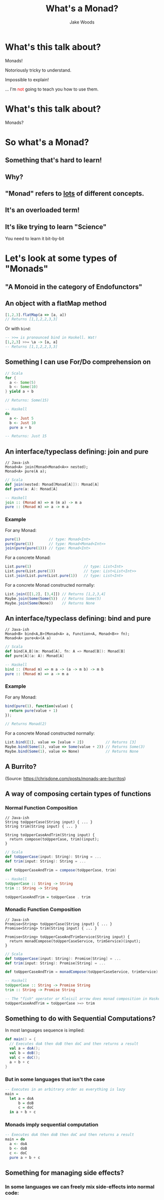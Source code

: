 #+REVEAL_ROOT: ../../lib/reveal.js-3.0.0/
#+REVEAL_HLEVEL: 3
#+REVEAL_TRANS: linear
#+REVEAL_EXTRA_CSS: ./talk.css

#+OPTIONS: reveal_title_slide:"<h1>%t</h1><h2>%a</h2>"
#+OPTIONS: toc:nil
#+OPTIONS: num:nil

#+MACRO: color @@html:<font color="$1">$2</font>@@

#+Title: What's a Monad?
#+Author: Jake Woods

* What's this talk about?
  #+ATTR_REVEAL: :frag (appear)
  Monads!

  #+ATTR_REVEAL: :frag (appear)
  Notoriously tricky to understand.

  #+ATTR_REVEAL: :frag (appear)
  Impossible to explain!

  #+ATTR_REVEAL: :frag (appear)
  ... I'm {{{color(red, not)}}} going to teach you how to use them.

* What's this talk about?
  #+ATTR_REVEAL: :frag (appear)
  Monads?

* So what's a Monad?

** Something that's hard to learn!

** Why?

** "Monad" refers to _lots_ of different concepts.

** It's an overloaded term!

** It's like trying to learn "Science"

  #+ATTR_REVEAL: :frag (appear)
  You need to learn it bit-by-bit

* Let's look at some types of "Monads"

** "A Monoid in the category of Endofunctors"

** An object with a flatMap method

    #+BEGIN_SRC javascript
    [1,2,3].flatMap(a => [a, a])
    // Returns [1,1,2,2,3,3]
    #+END_SRC

    #+ATTR_REVEAL: :frag (appear)
    Or with ~bind~:

    #+ATTR_REVEAL: :frag (appear)
    #+BEGIN_SRC haskell
    -- >>= is pronounced bind in Haskell. Wat!
    [1,2,3] >>= \a -> [a, a]
    -- Returns [1,1,2,2,3,3]
    #+END_SRC

** Something I can use For/Do comprehension on

    #+BEGIN_SRC scala
    // Scala
    for {
      a <- Some(5)
      b <- Some(10)
    } yield a + b

    // Returns: Some(15)
    #+END_SRC

    #+BEGIN_SRC haskell
    -- Haskell
    do
      a <- Just 5
      b <- Just 10
      pure a + b

    -- Returns: Just 15
    #+END_SRC

** An interface/typeclass defining: join and pure
    #+BEGIN_SRC c++
    // Java-ish
    Monad<A> join(Monad<Monad<A>> nested);
    Monad<A> pure(A a);
    #+END_SRC

    #+BEGIN_SRC scala
    // Scala
    def join(nested: Monad[Monad[A]]): Monad[A]
    def pure(a: A): Monad[A]
    #+END_SRC

    #+BEGIN_SRC haskell
    -- Haskell
    join :: (Monad m) => m (m a) -> m a
    pure :: (Monad m) => a -> m a
    #+END_SRC

*** Example

    For any Monad:
    #+BEGIN_SRC javascript
    pure(1)             // type: Monad<Int>
    pure(pure(1))       // type: Monad<Monad<Int>>
    join(pure(pure(1))) // type: Monad<Int>
    #+END_SRC

    For a concrete Monad:
    #+BEGIN_SRC javascript
    List.pure(1)                        // type: List<Int>
    List.pure(List.pure(1))             // type: List<List<Int>>
    List.join(List.pure(List.pure(1))   // type: List<Int>
    #+END_SRC

    For a concrete Monad constructed normally:
    #+BEGIN_SRC javascript
    List.join([[1,2], [3,4]]) // Returns [1,2,3,4]
    Maybe.join(Some(Some(5))  // Returns Some(5)
    Maybe.join(Some(None))    // Returns None
    #+END_SRC

** An interface/typeclass defining: bind and pure
    #+BEGIN_SRC c++
    // Java-ish
    Monad<B> bind<A,B>(Monad<A> a, Function<A, Monad<B>> fn);
    Monad<A> pure<A>(A a)
    #+END_SRC

    #+BEGIN_SRC scala
    // Scala
    def bind[A,B](m: Monad[A], fn: A => Monad[B]): Monad[B]
    def pure[A](a: A): Monad[A]
    #+END_SRC

    #+BEGIN_SRC haskell
    -- Haskell
    bind :: (Monad m) => m a -> (a -> m b) -> m b
    pure :: (Monad m) => a -> m a
    #+END_SRC

*** Example

    For any Monad:
    #+BEGIN_SRC javascript
    bind(pure(1), function(value) {
      return pure(value + 1)
    });

    // Returns Monad(2)
    #+END_SRC

    For a concrete Monad constructed normally:
    #+BEGIN_SRC javascript
    List.bind([1], value => [value + 2])          // Returns [3]
    Maybe.bind(Some(1), value => Some(value + 2)) // Returns Some(3)
    Maybe.bind(Some(1), value => None)            // Returns None
    #+END_SRC

** A Burrito?

  [[./img/burrito.png]]

  (Source: https://chrisdone.com/posts/monads-are-burritos)

** A way of composing certain types of functions

*** Normal Function Composition

    #+BEGIN_SRC c++
    // Java-ish
    String toUpperCase(String input) { ... }
    String trim(String input) { ... }

    String toUpperCaseAndTrim(String input) {
      return compose(toUpperCase, trim)(input);
    }
    #+END_SRC

    #+BEGIN_SRC scala
    // Scala
    def toUpperCase(input: String): String = ...
    def trim(input: String): String = ...

    def toUpperCaseAndTrim = compose(toUpperCase, trim)
    #+END_SRC

    #+BEGIN_SRC haskell
    -- Haskell
    toUpperCase :: String -> String
    trim :: String -> String

    toUpperCaseAndTrim = toUpperCase . trim
    #+END_SRC

*** Monadic Function Composition

    #+BEGIN_SRC c++
    // Java-ish
    Promise<String> toUpperCase(String input) { ... }
    Promise<String> trim(String input) { ... }

    Promise<String> toUpperCaseAndTrimService(String input) {
      return monadCompose(toUpperCaseService, trimService)(input);
    }
    #+END_SRC

    #+BEGIN_SRC scala
    // Scala
    def toUpperCase(input: String): Promise[String] = ...
    def trim(input: String): Promise[String] = ...

    def toUpperCaseAndTrim = monadCompose(toUpperCaseService, trimService)
    #+END_SRC

    #+BEGIN_SRC haskell
    -- Haskell
    toUpperCase :: String -> Promise String
    trim :: String -> Promise String

    -- The "fish" operator or Kleisil arrow does monad composition in Haskell
    toUpperCaseAndTrim = toUpperCase >=> trim
    #+END_SRC

** Something to do with Sequential Computations?

    #+ATTR_REVEAL: :frag (appear)
    In most languages sequence is implied:

    #+ATTR_REVEAL: :frag (appear)
    #+BEGIN_SRC scala
    def main() = {
      // Executes doA then doB then doC and then returns a result
      val a = doA();
      val b = doB();
      val c = doC();
      a + b + c
    }
    #+END_SRC

*** But in some languages that isn't the case

    #+BEGIN_SRC haskell
    -- Executes in an arbitrary order as everything is lazy
    main =
      let a = doA
          b = doB
          c = doC
      in a + b + c
    #+END_SRC

*** Monads imply sequential computation

    #+BEGIN_SRC haskell
    -- Executes doA then doB then doC and then returns a result
    main = do
      a <- doA
      b <- doB
      c <- doC
      pure a + b + c
    #+END_SRC

** Something for managing side effects?

*** In some languages we can freely mix side-effects into normal code:

    #+BEGIN_SRC scala
    def add(a: Int, b: Int): Int = {
      println("Hello World!")
      a + b
    }
    #+END_SRC

*** But not in all languages

    #+BEGIN_SRC haskell
    add :: Int -> Int -> Int
    add a b = do
      println "Hello World" -- ERROR! Doesn't compile
      a + b
    #+END_SRC

*** Instead we have to mark side effecting functions with a type

    #+BEGIN_SRC haskell
    add :: Int -> Int -> IO Int
    add a b = do
      println "Hello World" -- Compiles
      pure $ a + b
    #+END_SRC

* They're all Monads!

** No wonder they're so hard to learn...

** Something something Laws

  #+ATTR_REVEAL: :frag (appear)
  - There are rules defining how Monads must be implemented
  - Mostly it's about making them act in a sane way
  - They're outside the scope of this talk

* Wait... Something is missing!

** What about Maybe/List/Promise/Reader/Writer/State/IO

** Well...
  #+ATTR_REVEAL: :frag (appear)
  They are Monads!

  #+ATTR_REVEAL: :frag (appear)
  But that's the boring bit about them.

** Each of those types do something unique and valuable!
  #+ATTR_REVEAL: :frag (appear)
  They _enrich_ a type to give it extra functionality

  #+ATTR_REVEAL: :frag (appear)
  - ~Maybe~ adds ~null~
  - ~List~ adds multiple values
  - ~Promise~ adds asynchrony
  - ~Reader~ adds dependency injection
  - ~Writer~ adds logging
  - ~State~ adds arbitrary state
  - ~IO~ adds the ability to use the computer

  #+ATTR_REVEAL: :frag (appear)
  This has _nothing_ to do with Monads!

*** Example

    #+BEGIN_SRC c++
    // Java-ish
    int value;          // A boring integer
    List<int> values;   // An exciting bunch of integers!
    Promise<int> value; // An exciting potentially asynchronous integer!
    #+END_SRC

    #+BEGIN_SRC scala
    // Scala
    value: Int;          // A boring integer
    values: List[Int];   // An exciting bunch of integers!
    value: Promise[Int]; // An exciting potentially asynchronous integer!
    #+END_SRC

    #+BEGIN_SRC haskell
    -- Haskell
    value :: Int         -- A boring integer
    values :: List Int   -- An exciting bunch of integers!
    value :: Promise Int -- An exciting potentially asynchronous integer!
    #+END_SRC

** Then why should I care if they're Monads?

*** They're all Generic types

   #+BEGIN_SRC c++
   // Java-ish
   Maybe<T> List<T> Promise<T> Reader<T>
   Writer<T> State<T> IO<T>
   #+END_SRC

   #+BEGIN_SRC scala
   // Scala
   Maybe[T] List[T] Promise[T] Reader[T]
   Writer[T] State[T] IO[T]
   #+END_SRC

   #+BEGIN_SRC haskell
   -- Haskell
   Maybe t, List t, Promise t, Reader t
   Writer t, State t, IO t
   #+END_SRC

*** We want to compose them...

*** Monads help us compose generic types!
    #+ATTR_REVEAL: :frag (appear)
    They're a *Design Pattern* for a specific type of composition.

* One way of thinking about Monads

** When I say "X is a Monad" I know:

    #+ATTR_REVEAL: :frag (appear)
    - This type is generic
    - This type enriches normal types with extra behavior
    - I can compose this type using flatMap/bind
    - I can compose this type using For/Do comprehension

** It's a design pattern!

*** Learn once, write everywhere!

* In Summary

  A Monad implies a whole bunch of things

  Try to learn them a little bit at a time!

* Thanks!

*  Questions?

#+ATTR_HTML: :height 200%, :width 200%
[[./img/mindblown.gif]]
